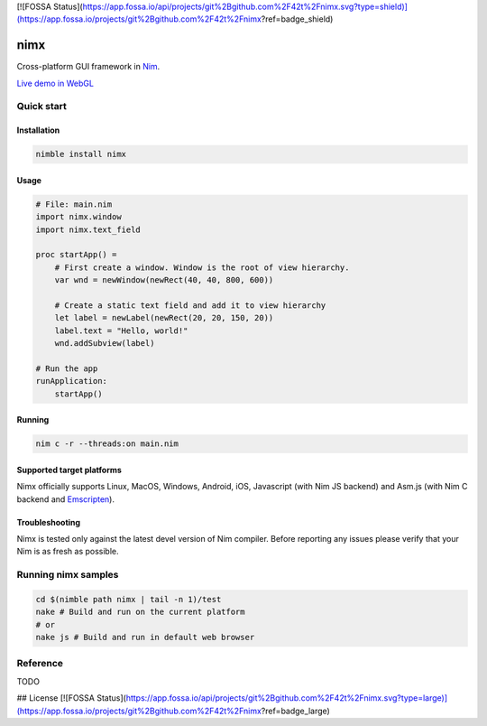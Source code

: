 [![FOSSA Status](https://app.fossa.io/api/projects/git%2Bgithub.com%2F42t%2Fnimx.svg?type=shield)](https://app.fossa.io/projects/git%2Bgithub.com%2F42t%2Fnimx?ref=badge_shield)

===========
nimx |travis| |nimble|
===========

.. |travis| image:: https://travis-ci.org/yglukhov/nimx.svg?branch=master
    :target: https://travis-ci.org/yglukhov/nimx

.. |nimble| image:: https://raw.githubusercontent.com/yglukhov/nimble-tag/master/nimble_js.png
    :target: https://github.com/yglukhov/nimble-tag

Cross-platform GUI framework in `Nim <https://github.com/nim-lang/nim>`_.

`Live demo in WebGL <http://yglukhov.github.io/nimx/livedemo/main.html>`_


.. image:: ./doc/sample-screenshot.png

Quick start
===========

Installation
------------
.. code-block:: sh

    nimble install nimx

Usage
------------
.. code-block:: nim

    # File: main.nim
    import nimx.window
    import nimx.text_field

    proc startApp() =
        # First create a window. Window is the root of view hierarchy.
        var wnd = newWindow(newRect(40, 40, 800, 600))

        # Create a static text field and add it to view hierarchy
        let label = newLabel(newRect(20, 20, 150, 20))
        label.text = "Hello, world!"
        wnd.addSubview(label)

    # Run the app
    runApplication:
        startApp()

Running
------------

.. code-block:: sh

    nim c -r --threads:on main.nim

Supported target platforms
------------
Nimx officially supports Linux, MacOS, Windows, Android, iOS, Javascript (with Nim JS backend) and Asm.js (with Nim C backend and `Emscripten <http://emscripten.org>`_).

Troubleshooting
------------
Nimx is tested only against the latest devel version of Nim compiler. Before reporting any issues please verify that your Nim is as fresh as possible.

Running nimx samples
====================
.. code-block:: sh

    cd $(nimble path nimx | tail -n 1)/test
    nake # Build and run on the current platform
    # or
    nake js # Build and run in default web browser

Reference
====================
TODO


## License
[![FOSSA Status](https://app.fossa.io/api/projects/git%2Bgithub.com%2F42t%2Fnimx.svg?type=large)](https://app.fossa.io/projects/git%2Bgithub.com%2F42t%2Fnimx?ref=badge_large)